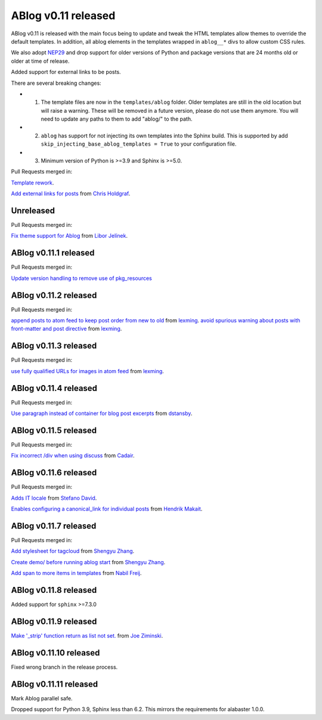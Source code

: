 ABlog v0.11 released
====================

.. post:: March 23, 2023
   :author: Nabil Freij
   :category: Release
   :location: World

ABlog v0.11 is released with the main focus being to update and tweak the HTML templates allow themes to override the default templates.
In addition, all ablog elements in the templates wrapped in ``ablog__*`` divs to allow custom CSS rules.

We also adopt `NEP29 <https://numpy.org/neps/nep-0029-deprecation_policy.html>`__ and drop support for older versions of Python and package versions that are 24 months old or older at time of release.

Added support for external links to be posts.

There are several breaking changes:

- 1. The template files are now in the ``templates/ablog`` folder.
     Older templates are still in the old location but will raise a warning.
     These will be removed in a future version, please do not use them anymore.
     You will need to update any paths to them to add "ablog/" to the path.
- 2. ``ablog`` has support for not injecting its own templates into the Sphinx build.
     This is supported by add ``skip_injecting_base_ablog_templates = True`` to your configuration file.
- 3. Minimum version of Python is >=3.9 and Sphinx is >=5.0.

Pull Requests merged in:

`Template rework <https://github.com/sunpy/ablog/pull/144>`__.

`Add external links for posts <https://github.com/sunpy/ablog/pull/112>`__ from `Chris Holdgraf <https://github.com/choldgraf>`__.

Unreleased
----------

Pull Requests merged in:

`Fix theme support for Ablog <https://github.com/sunpy/ablog/pull/XXX>`__ from `Libor Jelínek <https://github.com/liborjelinek/>`__.

ABlog v0.11.1 released
----------------------

Pull Requests merged in:

`Update version handling to remove use of pkg_resources <https://github.com/sunpy/ablog/pull/211>`__

ABlog v0.11.2 released
----------------------

Pull Requests merged in:

`append posts to atom feed to keep post order from new to old <https://github.com/sunpy/ablog/pull/216>`__ from `lexming <https://github.com/lexming>`__.
`avoid spurious warning about posts with front-matter and post directive <https://github.com/sunpy/ablog/pull/214>`__ from `lexming <https://github.com/lexming>`__.

ABlog v0.11.3 released
----------------------

Pull Requests merged in:

`use fully qualified URLs for images in atom feed <https://github.com/sunpy/ablog/pull/218>`__ from `lexming <https://github.com/lexming>`__.

ABlog v0.11.4 released
----------------------

Pull Requests merged in:

`Use paragraph instead of container for blog post excerpts <https://github.com/sunpy/ablog/pull/226>`__ from `dstansby <https://github.com/dstansby>`__.

ABlog v0.11.5 released
----------------------

Pull Requests merged in:

`Fix incorrect /div when using discuss <https://github.com/sunpy/ablog/pull/251>`__ from `Cadair <https://github.com/Cadair>`__.

ABlog v0.11.6 released
----------------------

Pull Requests merged in:

`Adds IT locale <https://github.com/sunpy/ablog/pull/253>`__ from `Stefano David <https://github.com/stefanodavid>`__.

`Enables configuring a canonical_link for individual posts <https://github.com/sunpy/ablog/pull/258>`__ from `Hendrik Makait <https://github.com/hendrikmakait>`__.

ABlog v0.11.7 released
----------------------

Pull Requests merged in:

`Add stylesheet for tagcloud <https://github.com/sunpy/ablog/pull/268>`__ from `Shengyu Zhang <https://github.com/SilverRainZ>`__.

`Create demo/ before running ablog start <https://github.com/sunpy/ablog/pull/269>`__ from `Shengyu Zhang <https://github.com/SilverRainZ>`__.


`Add span to more items in templates <https://github.com/sunpy/ablog/pull/270>`__ from `Nabil Freij <https://github.com/nabobalis>`__.

ABlog v0.11.8 released
----------------------

Added support for ``sphinx`` >=7.3.0

ABlog v0.11.9 released
----------------------

`Make '_strip' function return as list not set. <https://github.com/sunpy/ablog/pull/280>`__ from `Joe Ziminski <https://github.com/JoeZiminski>`__.

ABlog v0.11.10 released
-----------------------

Fixed wrong branch in the release process.

ABlog v0.11.11 released
-----------------------

Mark Ablog parallel safe.

Dropped support for Python 3.9, Sphinx less than 6.2.
This mirrors the requirements for alabaster 1.0.0.
